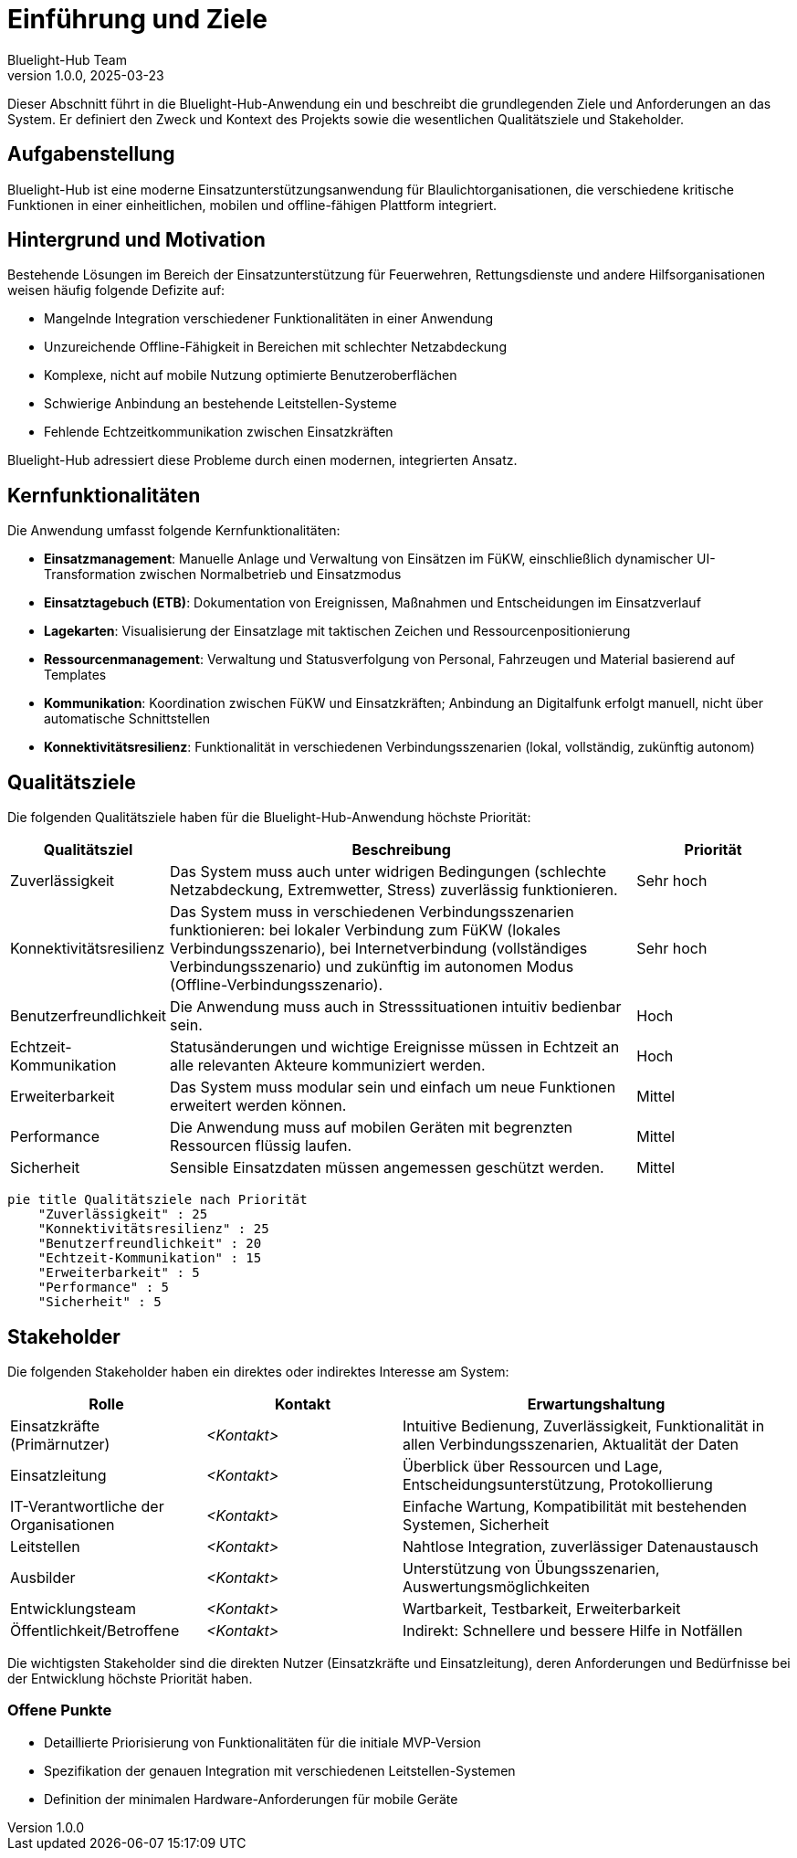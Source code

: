 ifndef::imagesdir[:imagesdir: ../images]

[[section-introduction-and-goals]]
= Einführung und Ziele
:author: Bluelight-Hub Team
:revnumber: 1.0.0
:revdate: 2025-03-23

Dieser Abschnitt führt in die Bluelight-Hub-Anwendung ein und beschreibt die grundlegenden Ziele und Anforderungen an das System. Er definiert den Zweck und Kontext des Projekts sowie die wesentlichen Qualitätsziele und Stakeholder.

== Aufgabenstellung

Bluelight-Hub ist eine moderne Einsatzunterstützungsanwendung für Blaulichtorganisationen, die verschiedene kritische Funktionen in einer einheitlichen, mobilen und offline-fähigen Plattform integriert.

== Hintergrund und Motivation

Bestehende Lösungen im Bereich der Einsatzunterstützung für Feuerwehren, Rettungsdienste und andere Hilfsorganisationen weisen häufig folgende Defizite auf:

* Mangelnde Integration verschiedener Funktionalitäten in einer Anwendung
* Unzureichende Offline-Fähigkeit in Bereichen mit schlechter Netzabdeckung
* Komplexe, nicht auf mobile Nutzung optimierte Benutzeroberflächen
* Schwierige Anbindung an bestehende Leitstellen-Systeme
* Fehlende Echtzeitkommunikation zwischen Einsatzkräften

Bluelight-Hub adressiert diese Probleme durch einen modernen, integrierten Ansatz.

== Kernfunktionalitäten

Die Anwendung umfasst folgende Kernfunktionalitäten:

* *Einsatzmanagement*: Manuelle Anlage und Verwaltung von Einsätzen im FüKW, einschließlich dynamischer UI-Transformation zwischen Normalbetrieb und Einsatzmodus
* *Einsatztagebuch (ETB)*: Dokumentation von Ereignissen, Maßnahmen und Entscheidungen im Einsatzverlauf
* *Lagekarten*: Visualisierung der Einsatzlage mit taktischen Zeichen und Ressourcenpositionierung
* *Ressourcenmanagement*: Verwaltung und Statusverfolgung von Personal, Fahrzeugen und Material basierend auf Templates
* *Kommunikation*: Koordination zwischen FüKW und Einsatzkräften; Anbindung an Digitalfunk erfolgt manuell, nicht über automatische Schnittstellen
* *Konnektivitätsresilienz*: Funktionalität in verschiedenen Verbindungsszenarien (lokal, vollständig, zukünftig autonom)

== Qualitätsziele

Die folgenden Qualitätsziele haben für die Bluelight-Hub-Anwendung höchste Priorität:

[cols="1,3,1", options="header"]
|===
|Qualitätsziel |Beschreibung |Priorität
|Zuverlässigkeit |Das System muss auch unter widrigen Bedingungen (schlechte Netzabdeckung, Extremwetter, Stress) zuverlässig funktionieren. |Sehr hoch
|Konnektivitätsresilienz |Das System muss in verschiedenen Verbindungsszenarien funktionieren: bei lokaler Verbindung zum FüKW (lokales Verbindungsszenario), bei Internetverbindung (vollständiges Verbindungsszenario) und zukünftig im autonomen Modus (Offline-Verbindungsszenario). |Sehr hoch
|Benutzerfreundlichkeit |Die Anwendung muss auch in Stresssituationen intuitiv bedienbar sein. |Hoch
|Echtzeit-Kommunikation |Statusänderungen und wichtige Ereignisse müssen in Echtzeit an alle relevanten Akteure kommuniziert werden. |Hoch
|Erweiterbarkeit |Das System muss modular sein und einfach um neue Funktionen erweitert werden können. |Mittel
|Performance |Die Anwendung muss auf mobilen Geräten mit begrenzten Ressourcen flüssig laufen. |Mittel
|Sicherheit |Sensible Einsatzdaten müssen angemessen geschützt werden. |Mittel
|===

[mermaid]
....
pie title Qualitätsziele nach Priorität
    "Zuverlässigkeit" : 25
    "Konnektivitätsresilienz" : 25
    "Benutzerfreundlichkeit" : 20
    "Echtzeit-Kommunikation" : 15
    "Erweiterbarkeit" : 5
    "Performance" : 5
    "Sicherheit" : 5
....

== Stakeholder

Die folgenden Stakeholder haben ein direktes oder indirektes Interesse am System:

[cols="1,1,2", options="header"]
|===
|Rolle |Kontakt |Erwartungshaltung
|Einsatzkräfte (Primärnutzer) |_<Kontakt>_ |Intuitive Bedienung, Zuverlässigkeit, Funktionalität in allen Verbindungsszenarien, Aktualität der Daten
|Einsatzleitung |_<Kontakt>_ |Überblick über Ressourcen und Lage, Entscheidungsunterstützung, Protokollierung
|IT-Verantwortliche der Organisationen |_<Kontakt>_ |Einfache Wartung, Kompatibilität mit bestehenden Systemen, Sicherheit
|Leitstellen |_<Kontakt>_ |Nahtlose Integration, zuverlässiger Datenaustausch
|Ausbilder |_<Kontakt>_ |Unterstützung von Übungsszenarien, Auswertungsmöglichkeiten
|Entwicklungsteam |_<Kontakt>_ |Wartbarkeit, Testbarkeit, Erweiterbarkeit
|Öffentlichkeit/Betroffene |_<Kontakt>_ |Indirekt: Schnellere und bessere Hilfe in Notfällen
|===

Die wichtigsten Stakeholder sind die direkten Nutzer (Einsatzkräfte und Einsatzleitung), deren Anforderungen und Bedürfnisse bei der Entwicklung höchste Priorität haben.

=== Offene Punkte

* Detaillierte Priorisierung von Funktionalitäten für die initiale MVP-Version
* Spezifikation der genauen Integration mit verschiedenen Leitstellen-Systemen
* Definition der minimalen Hardware-Anforderungen für mobile Geräte 